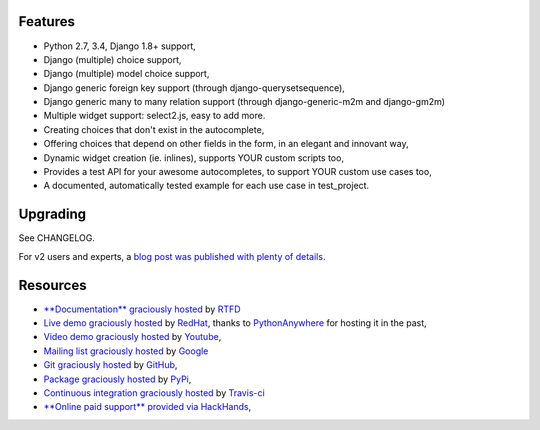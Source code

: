 .. image:: https://img.shields.io/pypi/dm/django-autocomplete-light.svg
   :target: https://pypi.python.org/pypi/django-autocomplete-light
.. image:: https://badge.fury.io/py/django-autocomplete-light.png
   :target: http://badge.fury.io/py/django-autocomplete-light
.. image:: https://secure.travis-ci.org/yourlabs/django-autocomplete-light.png?branch=master
    :target: http://travis-ci.org/yourlabs/django-autocomplete-light
.. image:: https://codecov.io/github/yourlabs/django-autocomplete-light/coverage.svg?branch=master
    :target: https://codecov.io/github/yourlabs/django-autocomplete-light?branch=master

Features
--------

- Python 2.7, 3.4, Django 1.8+ support,
- Django (multiple) choice support,
- Django (multiple) model choice support,
- Django generic foreign key support (through django-querysetsequence),
- Django generic many to many relation support (through django-generic-m2m and
  django-gm2m)
- Multiple widget support: select2.js, easy to add more.
- Creating choices that don't exist in the autocomplete,
- Offering choices that depend on other fields in the form, in an elegant and
  innovant way,
- Dynamic widget creation (ie. inlines), supports YOUR custom scripts too,
- Provides a test API for your awesome autocompletes, to support YOUR custom
  use cases too,
- A documented, automatically tested example for each use case in test_project.

Upgrading
---------

See CHANGELOG.

For v2 users and experts, a `blog post was published with plenty of details
<http://blog.yourlabs.org/post/140477620808/django-autocomplete-light-v3-whats-going-on>`_.

Resources
---------

- `**Documentation** graciously hosted
  <http://django-autocomplete-light.rtfd.org>`_ by `RTFD
  <http://rtfd.org>`_
- `Live demo graciously hosted
  <http://dal-yourlabs.rhcloud.com/>`_ by `RedHat
  <http://openshift.com>`_, thanks to `PythonAnywhere
  <http://pythonanywhere.com/>`_ for hosting it in the past,
- `Video demo graciously hosted
  <http://youtu.be/fJIHiqWKUXI>`_ by `Youtube
  <http://youtube.com>`_,
- `Mailing list graciously hosted
  <http://groups.google.com/group/yourlabs>`_ by `Google
  <http://groups.google.com>`_
- `Git graciously hosted
  <https://github.com/yourlabs/django-autocomplete-light/>`_ by `GitHub
  <http://github.com>`_,
- `Package graciously hosted
  <http://pypi.python.org/pypi/django-autocomplete-light/>`_ by `PyPi
  <http://pypi.python.org/pypi>`_,
- `Continuous integration graciously hosted
  <http://travis-ci.org/yourlabs/django-autocomplete-light>`_ by `Travis-ci
  <http://travis-ci.org>`_
- `**Online paid support** provided via HackHands
  <https://hackhands.com/jpic/>`_,


